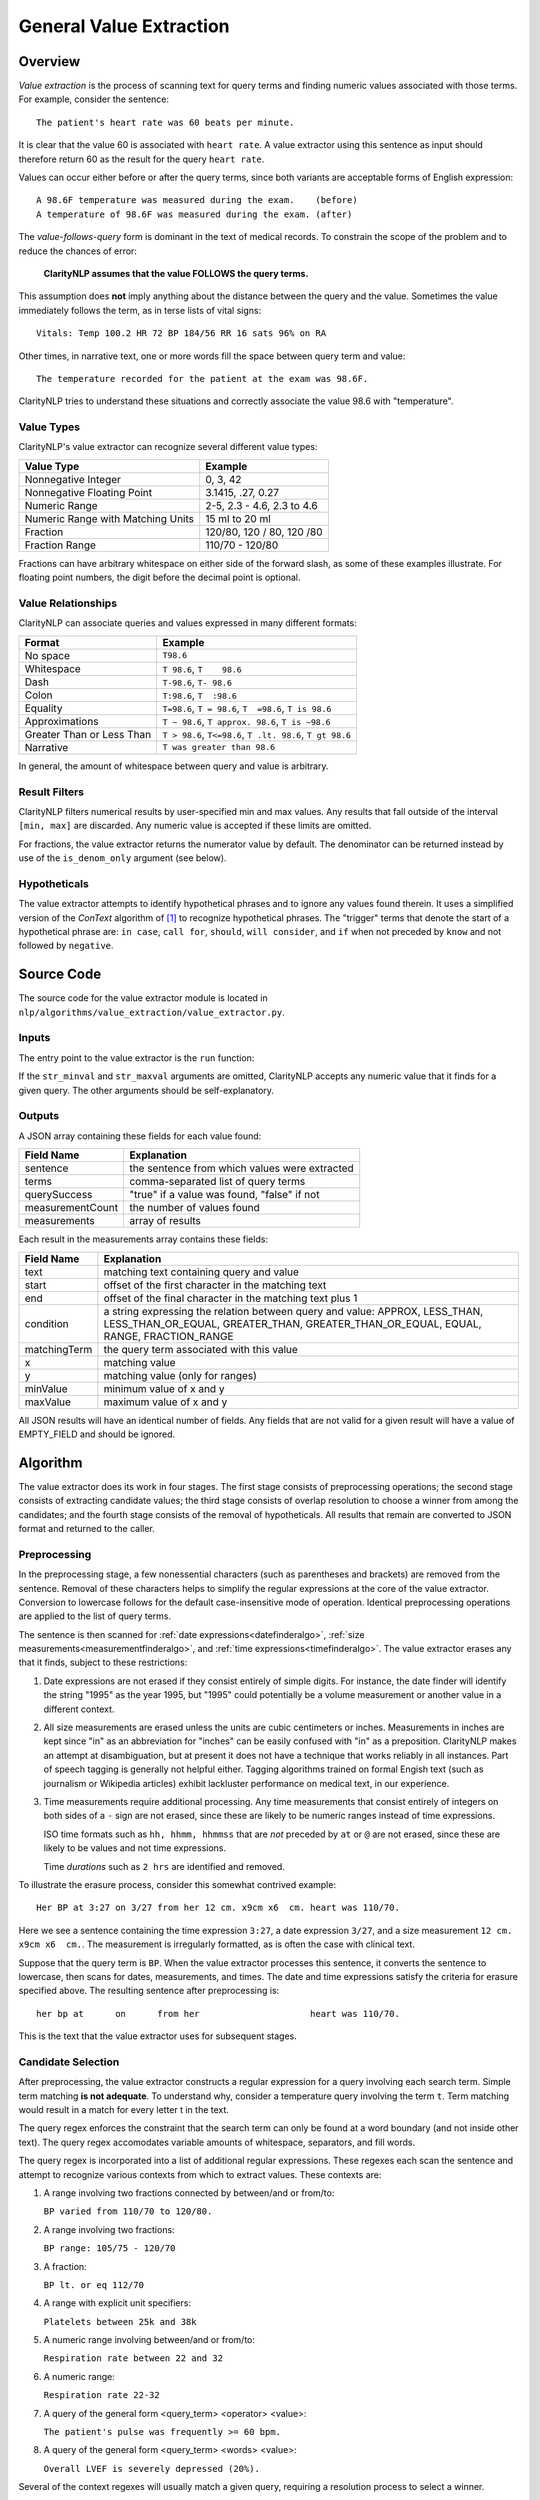 .. _general-value-extraction:

General Value Extraction
************************

Overview
========

*Value extraction* is the process of scanning text for query terms and finding
numeric values associated with those terms. For example, consider the
sentence:
::
   The patient's heart rate was 60 beats per minute.

It is clear that the value 60 is associated with ``heart rate``. A value
extractor using this sentence as input should therefore return 60 as the
result for the query ``heart rate``.

Values can occur either before or after the query terms, since both
variants are acceptable forms of English expression:
::
   A 98.6F temperature was measured during the exam.    (before)
   A temperature of 98.6F was measured during the exam. (after)

The *value-follows-query* form is dominant in the text of medical records.
To constrain the scope of the problem and to reduce the chances of error:

    **ClarityNLP assumes that the value FOLLOWS the query terms.**

This assumption does **not** imply anything about the distance between the
query and the value. Sometimes the value immediately follows the term, as
in terse lists of vital signs:
::
   Vitals: Temp 100.2 HR 72 BP 184/56 RR 16 sats 96% on RA

Other times, in narrative text, one or more words fill the space between
query term and value:
::
   The temperature recorded for the patient at the exam was 98.6F.

ClarityNLP tries to understand these situations and correctly associate the
value 98.6 with "temperature".

Value Types
-----------

ClarityNLP's value extractor can recognize several different value types:

=================================  ===========================
Value Type                         Example
=================================  ===========================
Nonnegative Integer                0, 3, 42
Nonnegative Floating Point         3.1415, .27, 0.27
Numeric Range                      2-5, 2.3 - 4.6, 2.3 to 4.6
Numeric Range with Matching Units  15 ml to 20 ml
Fraction                           120/80, 120 / 80, 120 /80
Fraction Range                     110/70 - 120/80
=================================  ===========================

Fractions can have arbitrary whitespace on either side of the forward
slash, as some of these examples illustrate. For floating point numbers,
the digit before the decimal point is optional.

Value Relationships
-------------------

ClarityNLP can associate queries and values expressed in many different formats:

=================================  ==========================================================
Format                             Example
=================================  ==========================================================
No space                           ``T98.6``
Whitespace                         ``T 98.6``, ``T    98.6``
Dash                               ``T-98.6``, ``T- 98.6``
Colon                              ``T:98.6``, ``T  :98.6``
Equality                           ``T=98.6``, ``T = 98.6``, ``T  =98.6``, ``T is 98.6``
Approximations                     ``T ~ 98.6``, ``T approx. 98.6``, ``T is ~98.6``
Greater Than or Less Than          ``T > 98.6``, ``T<=98.6``, ``T .lt. 98.6``, ``T gt 98.6``
Narrative                          ``T was greater than 98.6``
=================================  ==========================================================

In general, the amount of whitespace between query and value is arbitrary.

Result Filters
--------------

ClarityNLP filters numerical results by user-specified min and max values.
Any results that fall outside of the interval ``[min, max]`` are discarded.
Any numeric value is accepted if these limits are omitted.

For fractions, the value extractor returns the numerator value by default.
The denominator can be returned instead by use of the ``is_denom_only``
argument (see below).

Hypotheticals
-------------

The value extractor attempts to identify hypothetical phrases and to ignore any
values found therein. It uses a simplified version of the *ConText* algorithm
of [1]_ to recognize hypothetical phrases. The "trigger" terms that denote
the start of a hypothetical phrase are: ``in case``, ``call for``, ``should``,
``will consider``, and ``if`` when not preceded by ``know`` and not followed
by ``negative``.


Source Code
===========

The source code for the value extractor module is located in
``nlp/algorithms/value_extraction/value_extractor.py``.

Inputs
------

The entry point to the value extractor is the ``run`` function:

.. code-block:: python
   :linenos:

   def run(term_string,              # string, comma-separated list of query terms
           sentence,                 # string, the sentence to be processed
           str_minval=None,          # minimum numeric value
           str_maxval=None,          # maximum numeric value
           is_case_sensitive=False,  # set to True to preserve case
           is_denom_only=False)      # set to True to return denoms

If the ``str_minval`` and ``str_maxval`` arguments are omitted, ClarityNLP accepts
any numeric value that it finds for a given query. The other arguments should be
self-explanatory.

Outputs
-------

A JSON array containing these fields for each value found:

================  ==============================================================
Field Name        Explanation
================  ==============================================================
sentence          the sentence from which values were extracted
terms             comma-separated list of query terms
querySuccess      "true" if a value was found, "false" if not
measurementCount  the number of values found
measurements      array of results
================  ==============================================================

Each result in the measurements array contains these fields:

================  ==============================================================
Field Name        Explanation
================  ==============================================================
text              matching text containing query and value
start             offset of the first character in the matching text
end               offset of the final character in the matching text plus 1
condition         a string expressing the relation between query and value:
                  APPROX, LESS_THAN, LESS_THAN_OR_EQUAL, GREATER_THAN,
                  GREATER_THAN_OR_EQUAL, EQUAL, RANGE, FRACTION_RANGE
matchingTerm      the query term associated with this value
x                 matching value
y                 matching value (only for ranges)
minValue          minimum value of x and y
maxValue          maximum value of x and y
================  ==============================================================

All JSON results will have an identical number of fields. Any fields that are
not valid for a given result will have a value of EMPTY_FIELD and should be
ignored.


Algorithm
=========

The value extractor does its work in four stages. The first stage consists of
preprocessing operations; the second stage consists of extracting candidate
values; the third stage consists of overlap resolution to choose a winner
from among the candidates; and the fourth stage consists of the removal of
hypotheticals. All results that remain are converted to JSON format and
returned to the caller.

Preprocessing
-------------

In the preprocessing stage, a few nonessential characters (such as parentheses
and brackets) are removed from the sentence. Removal of these characters helps
to simplify the regular expressions at the core of the value extractor.
Conversion to lowercase follows for the default case-insensitive mode of
operation. Identical preprocessing operations are applied to the list of
query terms.

The sentence is then scanned for
:ref:`date expressions<datefinderalgo>`,
:ref:`size measurements<measurementfinderalgo>`, and
:ref:`time expressions<timefinderalgo>`. The value extractor erases any
that it finds, subject to these restrictions:

1. Date expressions are not erased if they consist entirely of simple digits.
   For instance, the date finder will identify the string "1995" as the year
   1995, but "1995" could potentially be a volume measurement or another
   value in a different context.

2. All size measurements are erased unless the units are cubic centimeters
   or inches. Measurements in inches are kept since "in" as an abbreviation
   for "inches" can be easily confused with "in" as a preposition. ClarityNLP
   makes an attempt at disambiguation, but at present it does not have a
   technique that works reliably in all instances. Part of speech tagging is
   generally not helpful either. Tagging algorithms trained on formal
   Engish text (such as journalism or Wikipedia articles) exhibit lackluster
   performance on medical text, in our experience.

3. Time measurements require additional processing. Any time measurements
   that consist entirely of integers on both sides of a ``-`` sign are not
   erased, since these are likely to be numeric ranges instead of time
   expressions.
   
   ISO time formats such as ``hh, hhmm, hhmmss`` that are *not* preceded by
   ``at`` or ``@`` are not erased, since these are likely to be values and
   not time expressions.

   Time *durations* such as ``2 hrs`` are identified and removed.

To illustrate the erasure process, consider this somewhat contrived example:
::
   Her BP at 3:27 on 3/27 from her 12 cm. x9cm x6  cm. heart was 110/70.

Here we see a sentence containing the time expression ``3:27``, a date
expression ``3/27``, and a size measurement ``12 cm. x9cm x6  cm.``. The
measurement is irregularly formatted, as is often the case with clinical
text.

Suppose that the query term is ``BP``.  When the value extractor processes
this sentence, it converts the sentence to lowercase, then scans for dates,
measurements, and times. The date and time expressions satisfy the criteria
for erasure specified above. The resulting sentence after preprocessing is:
::
   her bp at      on      from her                     heart was 110/70.

This is the text that the value extractor uses for subsequent stages.   

Candidate Selection
-------------------

After preprocessing, the value extractor constructs a regular expression for
a query involving each search term. Simple term matching **is not adequate**.
To understand why, consider a temperature query involving the term ``t``.
Term matching would result in a match for every letter t in the text.

The query regex enforces the constraint that the search term can only be found
at a word boundary (and not inside other text). The query regex accomodates
variable amounts of whitespace, separators, and fill words.

The query regex is incorporated into a list of additional regular expressions.
These regexes each scan the sentence and attempt to recognize various contexts
from which to extract values. These contexts are:

1. A range involving two fractions connected by between/and or from/to:
  
   ``BP varied from 110/70 to 120/80.``

2. A range involving two fractions:

   ``BP range: 105/75 - 120/70``

3. A fraction:

   ``BP lt. or eq 112/70``

4. A range with explicit unit specifiers:

   ``Platelets between 25k and 38k``

5. A numeric range involving between/and or from/to:

   ``Respiration rate between 22 and 32``

6. A numeric range:

   ``Respiration rate 22-32``

7. A query of the general form <query_term> <operator> <value>:

   ``The patient's pulse was frequently >= 60 bpm.``

8. A query of the general form <query_term> <words> <value>:

   ``Overall LVEF is severely depressed (20%).``

Several of the context regexes will usually match a given query, requiring
a resolution process to select a winner.

Enumerated Values
-----------------

TBD


Overlap Resolution
------------------

TBD


If a match is found, the numeric values are extracted, and filters for min
and max values and hypotheticals applied. If the values survive the filtering
operations, a python namedtuple containing all relevant fields is created.
All such namedtuples are appended to a list during processing. 

When no more regex matches can be found, the list of result namedtuples is
converted to JSON and returned to the caller.

Users can expect the value extractor to return the first valid numeric result
following a query term.

References
==========

.. [1] | H. Harkema, J. Dowling, T. Thornblade, W. Chapman
       | **ConText: an Algorithm for Determining Negation, Experiencer,**
       | **and Temporal Status from Clinical Reports**
       | *J. Biomed. Inform.*, 42(5) 839-851, 2009.
